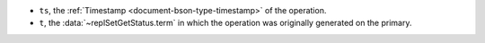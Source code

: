 - ``ts``, the :ref:`Timestamp <document-bson-type-timestamp>` of
  the operation.

- ``t``, the :data:`~replSetGetStatus.term` in which the
  operation was originally generated on the primary.

